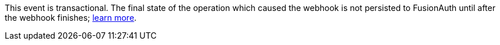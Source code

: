 This event is transactional. The final state of the operation which caused the webhook is not persisted to FusionAuth until after the webhook finishes; link:/docs/v1/tech/events-webhooks/writing-a-webhook#calling-fusionauth-apis-in-webhooks[learn more].
